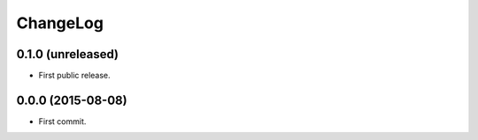 ChangeLog
=========


0.1.0 (unreleased)
------------------

* First public release.


0.0.0 (2015-08-08)
------------------

* First commit.
